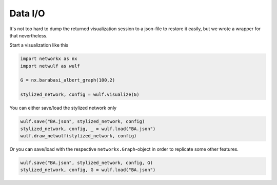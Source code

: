 Data I/O
--------

It's not too hard to dump the returned visualization session to a json-file 
to restore it easily, but we wrote a wrapper for that nevertheless.

Start a visualization like this

.. code:: python

    import networkx as nx
    import netwulf as wulf

    G = nx.barabasi_albert_graph(100,2)

    stylized_network, config = wulf.visualize(G)

You can either save/load the stylized network only

.. code:: python

    wulf.save("BA.json", stylized_network, config)
    stylized_network, config, _ = wulf.load("BA.json")
    wulf.draw_netwulf(stylized_network, config)


Or you can save/load with the respective ``networkx.Graph``-object
in order to replicate some other features.

.. code:: python

    wulf.save("BA.json", stylized_network, config, G)
    stylized_network, config, G = wulf.load("BA.json")

